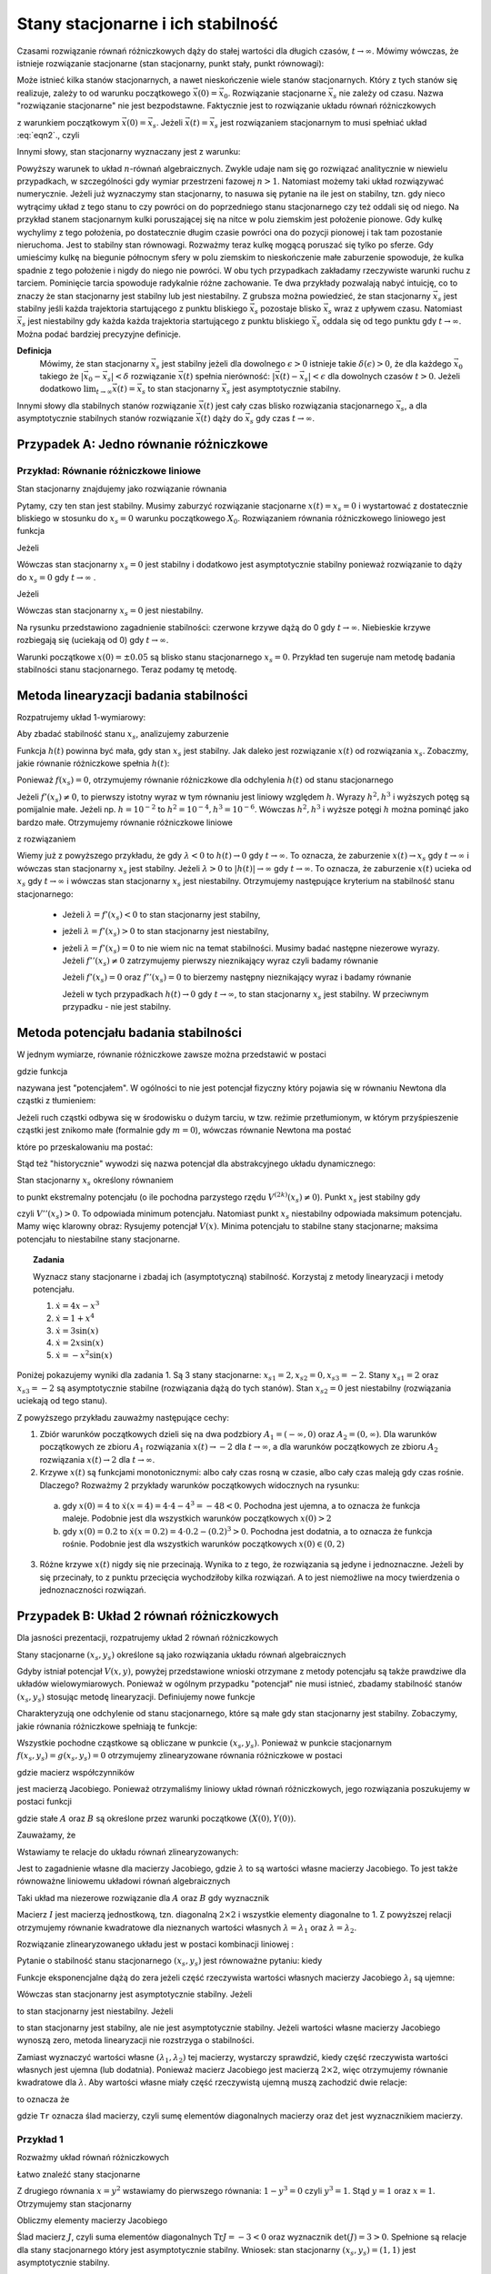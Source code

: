 Stany stacjonarne i ich stabilność
==================================

Czasami rozwiązanie równań różniczkowych dąży do stałej wartości dla długich czasów, :math:`t\to \infty`. Mówimy wówczas, że istnieje rozwiązanie stacjonarne (stan stacjonarny, punkt stały, punkt równowagi): 

.. MATH::
    :label: eqn1

    \lim_{t \to \infty}  \vec x(t) = \vec x_s

Może istnieć kilka stanów stacjonarnych, a nawet nieskończenie wiele stanów stacjonarnych. Który z tych stanów się realizuje,  zależy to od warunku początkowego :math:`\vec x(0) = \vec x_0`. Rozwiązanie stacjonarne :math:`\vec x_s` nie zależy od czasu. Nazwa "rozwiązanie stacjonarne" nie jest bezpodstawne. Faktycznie jest to rozwiązanie układu równań  różniczkowych  

.. MATH::
    :label: eqn2

    \frac{d\vec x}{dt} = \vec F(\vec x), \qquad \vec x(0)  = \vec x_0


z warunkiem początkowym :math:`\vec x(0) = \vec x_s`. Jeżeli  :math:`\vec x(t) = \vec x_s` jest rozwiązaniem stacjonarnym to musi spełniać układ :eq:`eqn2`., czyli

.. MATH::
    :label: eqn3

    \mbox{jeżeli} \qquad \vec x(t) = \vec x_s \qquad \mbox{to} \qquad \frac{d\vec x(t)}{dt} = \frac{d\vec x_s}{dt}=0 = \vec F(\vec x(t)) = \vec F(\vec x_s)) = 0


Innymi słowy, stan stacjonarny wyznaczany jest z warunku:

.. MATH::
    :label: eqn4

    \vec F(\vec x_s)) = 0


Powyższy warunek to układ :math:`n`-równań algebraicznych. Zwykle udaje  nam się go rozwiązać analitycznie w niewielu przypadkach,  w szczególności gdy wymiar przestrzeni fazowej  :math:`n >1`.  Natomiast możemy taki układ rozwiązywać numerycznie. Jeżeli już wyznaczymy stan stacjonarny, to nasuwa się pytanie na ile jest on stabilny, tzn. gdy nieco wytrącimy układ z tego stanu to czy powróci on do poprzedniego stanu stacjonarnego czy też oddali się od niego.  Na przykład stanem stacjonarnym kulki poruszającej się na nitce w polu ziemskim jest położenie pionowe. Gdy kulkę wychylimy z tego położenia, po dostatecznie długim czasie powróci ona do pozycji pionowej i tak tam pozostanie nieruchoma. Jest to stabilny stan równowagi. Rozważmy teraz kulkę mogącą poruszać się tylko po sferze. Gdy umieścimy kulkę na  biegunie północnym sfery w polu ziemskim to nieskończenie małe zaburzenie spowoduje, że kulka spadnie z tego położenie i nigdy do niego nie powróci. W obu tych przypadkach zakładamy  rzeczywiste warunki ruchu z tarciem. Pominięcie tarcia spowoduje radykalnie różne zachowanie. Te dwa przykłady pozwalają nabyć intuicję, co to znaczy że stan stacjonarny jest stabilny lub jest niestabilny.  Z grubsza można powiedzieć, że stan stacjonarny  :math:`\vec x_s` jest stabilny jeśli każda trajektoria startującego z punktu bliskiego :math:`\vec x_s` pozostaje blisko :math:`\vec x_s` wraz z upływem czasu. Natomiast  :math:`\vec x_s` jest niestabilny gdy  każda każda trajektoria startującego z punktu bliskiego :math:`\vec x_s` oddala się od tego punktu gdy :math:`t\to \infty`.  Można podać bardziej precyzyjne definicje.

**Definicja**
  Mówimy, że stan stacjonarny  :math:`\vec x_s` jest stabilny jeżeli  dla dowolnego :math:`\epsilon >0` istnieje 
  takie :math:`\delta(\epsilon) >0`, że dla każdego :math:`\vec x_0` takiego że :math:`| \vec x_0 -\vec x_s| < \delta`
  rozwiązanie :math:`\vec x(t)` spełnia nierówność: :math:`|\vec x(t) - \vec x_s| < \epsilon` dla dowolnych czasów :math:`t>0`. 
  Jeżeli dodatkowo :math:`\lim_{t\to \infty} \vec x(t)  = \vec x_s` to stan stacjonarny :math:`\vec x_s` jest asymptotycznie stabilny.

Innymi słowy dla stabilnych stanów rozwiązanie :math:`\vec x(t)` jest cały czas blisko rozwiązania stacjonarnego :math:`\vec x_s`, a dla asymptotycznie stabilnych stanów rozwiązanie :math:`\vec x(t)` dąży do :math:`\vec x_s`  gdy czas :math:`t\to \infty`.

 

Przypadek A: Jedno równanie różniczkowe
---------------------------------------

Przykład: Równanie różniczkowe liniowe
++++++++++++++++++++++++++++++++++++++

.. MATH::
    :label: eqn5

    \dot x = \lambda x = f(x), \qquad \lambda  \in R


Stan stacjonarny znajdujemy jako rozwiązanie równania

.. MATH::
    :label: eqn6

    f(x_s) = \lambda x_s =0 \qquad \mbox{stąd otrzymujemy stan stacjonarny} \qquad x_s = 0


Pytamy, czy ten stan jest stabilny. Musimy zaburzyć rozwiązanie stacjonarne :math:`x(t) = x_s = 0` i wystartować z dostatecznie bliskiego w stosunku do :math:`x_s=0` warunku początkowego :math:`X_0`. Rozwiązaniem równania różniczkowego liniowego jest funkcja

.. MATH::
    :label: eqn7

    x(t) = X_0 e^{\lambda t}


Jeżeli

.. MATH::
    :label: eqn8

    \lambda  < 0  \qquad \mbox{ to} \qquad x(t) \to 0 \qquad \mbox{dla wszystkich}  \;   X_0  \;  \mbox{bliskich} \; 0


Wówczas stan stacjonarny :math:`x_s=0` jest stabilny i dodatkowo jest asymptotycznie stabilny ponieważ rozwiązanie to dąży do :math:`x_s =0`  gdy  :math:`t\to \infty` .

Jeżeli

.. MATH::
    :label: eqn9

    \lambda >0  \qquad \mbox{ to} \qquad x(t) \to \infty  \qquad \mbox{dla wszystkich}  \;   X_0  \;  \mbox{bliskich} \; 0


Wówczas stan stacjonarny :math:`x_s=0` jest niestabilny.

.. only:: latex

  .. code-block:: python
      
      p1=plot(exp(-x),(x,0,5),color="red")
      p2=plot(exp(x),(x,0,1))
      p3=plot(-exp(-x),(x,0,5),color="red")
      p4=plot(-exp(x),(x,0,1))
      show(p1+p2+p3+p4,axes_labels=['t','x(t)'])

  .. figure:: images/sage_chI023_01.*
     :align: center
     :alt: fig1

     Stabilość punktów stacjonarnych

.. only:: html

  .. sagecellserver::
      :is_verbatim: True
      
      var('x')
      p1=plot(exp(-x),(x,0,5),color="red")
      p2=plot(exp(x),(x,0,1))
      p3=plot(-exp(-x),(x,0,5),color="red")
      p4=plot(-exp(x),(x,0,1))
      show(p1+p2+p3+p4,figsize=(8,3),axes_labels=['t','x(t)'])

  .. end of input

Na rysunku przedstawiono zagadnienie stabilności:  czerwone krzywe dążą do 0 gdy :math:`t\to \infty`. Niebieskie  krzywe rozbiegają się (uciekają od   0) gdy :math:`t\to \infty`.

Warunki początkowe :math:`x(0)=\pm 0.05` są blisko stanu stacjonarnego :math:`x_s=0`. Przykład ten sugeruje nam metodę badania stabilności stanu stacjonarnego. Teraz podamy tę metodę.

 

Metoda linearyzacji badania stabilności
---------------------------------------

Rozpatrujemy układ 1-wymiarowy:

.. MATH::
    :label: eqn10

    \frac{dx}{dt} = \dot x = f(x), \qquad f(x_s) = 0


Aby zbadać stabilność stanu  :math:`x_s`, analizujemy zaburzenie

.. MATH::
    :label: eqn11

    h(t) = x(t) - x_s,  \qquad  |h(0)| = |x(0) - x_s| < \delta


Funkcja :math:`h(t)` powinna być mała, gdy stan :math:`x_s` jest stabilny. Jak daleko jest rozwiązanie :math:`x(t)` od rozwiązania :math:`x_s`. Zobaczmy, jakie równanie różniczkowe spełnia :math:`h(t)`:

.. MATH::
    :label: eqn12

    \frac{dh}{dt} = \frac{d}{dt} [x(t) - x_s]
    
    = \frac{dx}{dt} = f(x) = f( x_s +h)  = f(x_s) + f'(x_s) h + \frac{1}{2} f''(x_s) h^2 + \frac{1}{3!} f'''(x_s) h^3+ \dots


Ponieważ :math:`f(x_s)=0`, otrzymujemy równanie różniczkowe dla odchylenia :math:`h(t)` od stanu stacjonarnego

.. MATH::
    :label: eqn13

    \frac{dh}{dt} =  f'(x_s) h + \frac{1}{2} f''(x_s) h^2 + \frac{1}{3!} f'''(x_s) h^3+ ....


Jeżeli :math:`f'(x_s) \ne 0`, to pierwszy istotny wyraz w tym równaniu jest liniowy 
względem :math:`h`.  Wyrazy :math:`h^2,  h^3` i wyższych potęg są pomijalnie małe. 
Jeżeli np. :math:`h =10^{-2}` to  :math:`h^2 = 10^{-4},  h^3 = 10^{-6}`. Wówczas 
:math:`h^2,  h^3` i wyższe potęgi :math:`h`  można pominąć jako bardzo małe.  
Otrzymujemy równanie różniczkowe liniowe 

.. MATH::
    :label: eqn14

    \frac{dh}{dt} =\lambda h, \qquad \lambda = f'(x_s)


z rozwiązaniem

.. MATH::
    :label: eqn15

    h(t) = h(0)  e^{\lambda t}


Wiemy już z powyższego przykładu, że gdy :math:`\lambda < 0` to :math:`h(t) \to 0` gdy :math:`t\to \infty`. To oznacza, że  zaburzenie :math:`x(t) \to x_s` gdy  :math:`t \to \infty`  i wówczas stan stacjonarny :math:`x_s` jest stabilny.  Jeżeli  :math:`\lambda > 0` to :math:`|h(t)| \to \infty` gdy :math:`t\to \infty`. To oznacza, że  zaburzenie :math:`x(t)` ucieka od :math:`x_s` gdy  :math:`t \to \infty`  i wówczas stan stacjonarny :math:`x_s` jest niestabilny. Otrzymujemy następujące kryterium na stabilność stanu stacjonarnego:

  * Jeżeli :math:`\lambda = f'(x_s) < 0` to  stan stacjonarny jest stabilny,

  * jeżeli :math:`\lambda = f'(x_s) > 0` to  stan stacjonarny jest niestabilny,

  * jeżeli :math:`\lambda = f'(x_s) = 0` to  nie wiem nic na temat stabilności. Musimy badać następne niezerowe wyrazy.  Jeżeli :math:`f''(x_s) \ne 0` zatrzymujemy pierwszy nieznikający wyraz czyli  badamy równanie

    .. MATH::
        :label: eqn16

        \frac{dh}{dt} =\gamma h^2, \qquad \gamma  =  \frac{1}{2}f''(x_s)


    Jeżeli  :math:`f'(x_s) =0` oraz :math:`f''(x_s) =0` to  bierzemy następny nieznikający wyraz i badamy równanie

    .. MATH::
        :label: eqn17

         \frac{dh}{dt} =\nu h^3, \qquad \nu  =    \frac{1}{3!} f'''(x_s) 


    Jeżeli w tych przypadkach :math:`h(t) \to 0` gdy :math:`t\to \infty`, to  stan stacjonarny :math:`x_s` jest stabilny. W przeciwnym przypadku  - nie jest stabilny.

 
Metoda potencjału badania stabilności
-------------------------------------

W jednym wymiarze, równanie różniczkowe  zawsze można przedstawić w postaci


.. MATH::
    :label: eqn18

    \frac{dx}{dt} = \dot x = f(x) = -\frac{dV(x)}{dx} = -V'(x), \qquad f(x_s) = 0


gdzie funkcja

.. MATH::
    :label: eqn19

    V(x) = -\int f(x)  dx 


nazywana jest "potencjałem".  W ogólności to nie jest potencjał fizyczny który pojawia się w równaniu Newtona  dla cząstki z tłumieniem:

.. MATH::
    :label: eqn20

    m \ddot x + \gamma \dot x = -V'(x)


Jeżeli ruch cząstki odbywa się w środowisku o dużym  tarciu, w tzw. reżimie przetłumionym, w którym przyśpieszenie cząstki jest znikomo małe (formalnie gdy :math:`m=0`), wówczas równanie Newtona ma postać

.. MATH::
    :label: eqn21

    \gamma \dot x = -V'(x)


które po przeskalowaniu ma postać:

.. MATH::
    :label: eqn22

    \dot x = -\frac{1}{\gamma} V'(x) = - {\tilde V} '(x)


Stąd też "historycznie" wywodzi się nazwa potencjał dla abstrakcyjnego układu dynamicznego: 

.. MATH::
    :label: eqn23

     \dot x = f(x) =  = -V'(x)


Stan stacjonarny :math:`x_s` określony równaniem

.. MATH::
    :label: eqn24

    f(x_s) = -V'(x_s) = 0


to punkt ekstremalny potencjału (o ile  pochodna parzystego rzędu :math:`V^{(2k)}(x_s) \ne 0`).  Punkt :math:`x_s` jest stabilny gdy

.. MATH::
    :label: eqn25

    \lambda = f'(x_s) = - V''(x_s) < 0


czyli :math:`V''(x_s) > 0`. To odpowiada minimum potencjału. Natomiast punkt :math:`x_s`  niestabilny odpowiada maksimum potencjału. Mamy więc klarowny obraz: Rysujemy potencjał :math:`V(x)`. Minima potencjału to stabilne stany stacjonarne; maksima potencjału to niestabilne stany stacjonarne.

.. topic:: Zadania

  Wyznacz stany stacjonarne i zbadaj ich (asymptotyczną) stabilność. Korzystaj z metody linearyzacji i metody potencjału.  

  1. :math:`\dot x = 4 x - x^3`

  2. :math:`\dot x = 1+x^4`

  3. :math:`\dot x =3 \sin(x)`

  4. :math:`\dot x =2x \sin(x)`

  5. :math:`\dot x =-x^2 \sin(x)`

Poniżej pokazujemy wyniki dla zadania 1. Są 3 stany stacjonarne: 
:math:`x_{s1} = 2,  x_{s2} = 0,  x_{s3} = -2`. Stany  :math:`x_{s1} = 2`  
oraz  :math:`x_{s3} = -2`  są asymptotycznie stabilne (rozwiązania dążą 
do tych stanów). Stan :math:`x_{s2} = 0`  jest niestabilny (rozwiązania 
uciekają od tego stanu).

.. only:: latex

  .. code-block:: python

      var('x,y,z,u,Z,Y,t')
      T0 = srange(0,1.5,0.01)
      f11 = 4*x-x^3
      f12 = 4*y-y^3
      f13 = 4*z-z^3
      f15 = 4*u-u^3
      f16 = 0
      de = vector([f11,f12,f13,0,0,f15])
      ic = [4,0.2,-0.2,2,-2,-4]
      sol5=desolve_odeint(de,ic,T0,[x,y,z,Z,Y,u])
      line(zip(T0,sol5[:,0]),figsize=(7, 4))+\
       line(zip(T0,sol5[:,1]),color='red')+\
       line(zip(T0,sol5[:,2]),color='green')+\
       line(zip(T0,sol5[:,4]),color='gray')+\
       line(zip(T0,sol5[:,5]),color='black')+\
       line(zip(T0,sol5[:,3]),color='violet')

  .. figure:: images/sage_chI023_02.*
     :align: center
     :alt: fig1

     Stabilość punktów stacjonarnych




.. only:: html

  .. sagecellserver::
      :is_verbatim: True

      var('x,y,z,u,Z,Y,t')
      T0 = srange(0,1.5,0.01)
      f11=4*x-x^3
      f12=4*y-y^3
      f13=4*z-z^3
      f15=4*u-u^3
      f16=0
      sol5=desolve_odeint(vector([f11,f12,f13,0,0,f15]),[4,0.2,-0.2,2,-2,-4],T0,[x,y,z,Z,Y,u])
      line(zip(T0,sol5[:,0]),figsize=(7, 4))+\
       line(zip(T0,sol5[:,1]),color='red')+\
       line(zip(T0,sol5[:,2]),color='green')+\
       line(zip(T0,sol5[:,4]),color='gray')+\
       line(zip(T0,sol5[:,5]),color='black')+\
       line(zip(T0,sol5[:,3]),color='violet',axes_labels=['t','x(t)'])

  .. end of input

Z powyższego przykładu zauważmy następujące cechy:

1.  Zbiór warunków początkowych dzieli się na dwa podzbiory :math:`A_1 = (-\infty, 0)` oraz  :math:`A_2=(0, \infty)`. Dla warunków  początkowych ze zbioru :math:`A_1` rozwiązania :math:`x(t) \to -2` dla :math:`t\to\infty`, a  dla warunków  początkowych ze zbioru :math:`A_2` rozwiązania :math:`x(t) \to 2` dla :math:`t\to\infty`.

2. Krzywe :math:`x(t)`  są funkcjami monotonicznymi: albo cały czas rosną w czasie, albo cały czas maleją gdy czas rośnie. Dlaczego? Rozważmy  2 przykłady warunków początkowych widocznych na rysunku:

  (a)  gdy :math:`x(0) = 4` to :math:`\dot x (x=4) = 4\cdot 4 -4^3 = -48 < 0`.   Pochodna jest ujemna, a to oznacza że funkcja maleje. Podobnie jest dla wszystkich warunków początkowych :math:`x(0) > 2`

  (b) gdy :math:`x(0) = 0.2` to :math:`\dot x (x=0.2) = 4\cdot 0.2 -(0.2)^3 > 0`.  Pochodna jest dodatnia, a to oznacza że funkcja rośnie. Podobnie jest dla wszystkich warunków początkowych :math:`x(0)  \in (0, 2)`

3. Różne krzywe :math:`x(t)` nigdy się nie przecinają. Wynika to z tego, że rozwiązania są jedyne i jednoznaczne. Jeżeli by się przecinały,  to z punktu przecięcia wychodziłoby kilka rozwiązań. A to jest niemożliwe na mocy twierdzenia o jednoznaczności rozwiązań.


Przypadek B: Układ  2 równań różniczkowych
------------------------------------------

Dla jasności prezentacji, rozpatrujemy układ 2 równań różniczkowych

.. MATH::
    :label: eqn26

    \dot x = f(x, y),
    
    \dot y = g(x, y).


Stany stacjonarne :math:`(x_s, y_s)`  określone są jako rozwiązania układu równań algebraicznych

.. MATH::
    :label: eqn27

    f(x_s, y_s)=0,
    
    g(x_s, y_s) =0.


Gdyby istniał potencjał :math:`V(x, y)`, powyżej przedstawione wnioski otrzymane z metody potencjału są  także prawdziwe dla układów wielowymiarowych. Ponieważ w ogólnym  przypadku "potencjał" nie musi istnieć,  zbadamy  stabilność stanów   :math:`(x_s, y_s)`  stosując metodę linearyzacji. Definiujemy  nowe funkcje

.. MATH::
    :label: eqn28

    X(t) = x(t) - x_s,
    
    Y(t)=y(t)-y_s.


Charakteryzują one odchylenie od stanu stacjonarnego, które są małe gdy stan stacjonarny jest stabilny. Zobaczymy, jakie równania różniczkowe spełniają te funkcje:

.. MATH::
    :label: eqn29

    \dot X(t) = \dot x(t) - \dot x_s  = \dot x(t) =
    
    = f(x(t), y(t)) = f(x_s +X(t), y_s + Y(t))  = f(x_s, y_s) + \frac{\partial f}{\partial x}  X + \frac{\partial f}{\partial y} Y+ ...


.. MATH::
    :label: eqn30

     \dot Y(t)= \dot y(t) - \dot y_s  = \dot y(t) =
     
     =  g(x(t), y(t)) =g(x_s +X(t), y_s + Y(t))  = gf(x_s, y_s) + \frac{\partial g}{\partial x}  X + \frac{\partial g}{\partial y} Y + ...


Wszystkie pochodne cząstkowe są obliczane w punkcie :math:`(x_s, y_s)`. Ponieważ w punkcie stacjonarnym :math:`f(x_s, y_s)=g(x_s, y_s)=0` otrzymujemy zlinearyzowane równania różniczkowe w postaci

.. MATH::
    :label: eqn31

    \dot X =  a_{11} X +  a_{12} Y


.. MATH::
    :label: eqn32

     \dot Y=  a_{21} X +  a_{22} Y 


gdzie macierz współczynników

.. MATH::
    :label: eqn33

     \qquad \quad J = \begin{bmatrix}\frac{ \partial f}{\partial x}& \frac{\partial f}{\partial y}\\ \frac{\partial g}{\partial x}& \frac{\partial g}{\partial y}  \end{bmatrix}  =   \begin{bmatrix}a_{11} &  a_{12} \\ a_{21}& a_{22}  \end{bmatrix}   \qquad \mbox{obliczona w punkcie} \quad (x_s, y_s)


jest macierzą Jacobiego. Ponieważ otrzymaliśmy liniowy układ równań różniczkowych,  jego rozwiązania poszukujemy w postaci funkcji

.. MATH::
    :label: eqn34

    X(t) = A e^{\lambda t}, \qquad  Y(t) = B e^{\lambda t}


gdzie stałe :math:`A` oraz :math:`B` są określone przez warunki początkowe :math:`(X(0), Y(0))`.

Zauważamy, że

.. MATH::
    :label: eqn35

     \dot X = \lambda X, \qquad \dot Y = \lambda  Y


Wstawiamy te relacje do  układu równań zlinearyzowanych:

.. MATH::
    :label: eqn36

    \lambda A = a_{11} A +  a_{12} B


.. MATH::
    :label: eqn37

     \lambda  Y=  a_{21} A +  a_{22} B 


Jest to zagadnienie własne dla macierzy Jacobiego, gdzie :math:`\lambda` to są wartości własne macierzy Jacobiego. To   jest także  równoważne liniowemu układowi równań algebraicznych 

.. MATH::
    :label: eqn38

    \ (a_{11} - \lambda) A +  a_{12} B  = 0 


.. MATH::
    :label: eqn39

    a_{21} A +  (a_{22} -\lambda) B  = 0 


Taki układ ma niezerowe rozwiązanie dla :math:`A` oraz :math:`B` gdy wyznacznik

.. MATH::
    :label: eqn40

    \det (J-\lambda I) = \left| \begin{array}{cc} a_{11} -\lambda &  a_{12} \\ a_{21}& a_{22} - \lambda  \end{array} \right| = (a_{11} -\lambda) ( a_{22} -\lambda) -a_{12} a_{21} =
    
    = \lambda^2  - (a_{11} +a_{22} ) \lambda +a_{11} a_{22} -a_{12} a_{21} = 0


Macierz :math:`I` jest macierzą jednostkową, tzn. diagonalną :math:`2\times 2` i wszystkie elementy diagonalne to 1. Z powyższej relacji  otrzymujemy równanie kwadratowe dla nieznanych wartości  własnych :math:`\lambda = \lambda_1`  oraz :math:`\lambda = \lambda_2`. 

Rozwiązanie zlinearyzowanego układu jest w postaci kombinacji liniowej :

.. MATH::
    :label: eqn41

    X(t) = A_1  e^{\lambda_1 t} + A_2 e^{\lambda_2 t}, \qquad  Y(t) = B_1 e^{\lambda_1 t} +  B_2 e^{\lambda_2 t}


Pytanie o stabilność stanu stacjonarnego :math:`(x_s, y_s)` jest równoważne pytaniu: kiedy

.. MATH::
    :label: eqn42

    \lim_{t\to \infty} X(t) = 0  \qquad \lim_{t\to \infty} Y(t) = 0


Funkcje eksponencjalne dążą do zera jeżeli część rzeczywista  wartości własnych macierzy Jacobiego :math:`\lambda_i` są  ujemne:

.. MATH::
    :label: eqn43

     Re(\lambda_1) < 0, \qquad Re(\lambda_2) < 0


Wówczas stan stacjonarny jest asymptotycznie stabilny. Jeżeli 

.. MATH::
    :label: eqn44

     Re(\lambda_1) > 0, \qquad \mbox{i/lub} \qquad Re(\lambda_2) >  0


to stan stacjonarny jest niestabilny. Jeżeli 

.. MATH::
    :label: eqn45

     Re(\lambda_1) = Re(\lambda_2) =  0


to stan stacjonarny jest stabilny, ale nie  jest asymptotycznie stabilny. Jeżeli wartości własne macierzy Jacobiego wynoszą zero, metoda linearyzacji nie rozstrzyga o stabilności.

Zamiast wyznaczyć wartości własne :math:`(\lambda_{1}, \lambda_{2})` tej macierzy, wystarczy sprawdzić, kiedy część rzeczywista wartości własnych jest ujemna (lub dodatnia).  Ponieważ macierz Jacobiego jest macierzą :math:`2 \times 2`, więc otrzymujemy równanie kwadratowe  dla :math:`\lambda`. Aby wartości własne miały część rzeczywistą ujemną muszą zachodzić dwie relacje:

.. MATH::
    :label: eqn46

    \lambda_1 + \lambda_2  = a_{11}  + a_{22} <0  \quad \mbox{oraz} \quad \lambda_1 \; \lambda_2 = a_{11} a_{22}  -a_{12}a_{21} > 0,
     
to oznacza że

.. MATH::
    :label: eqn46a
     
    \mbox{Tr} \, J < 0, \qquad \det \,J > 0


gdzie ``Tr`` oznacza ślad macierzy, czyli sumę elementów diagonalnych macierzy oraz :math:`\det` jest wyznacznikiem macierzy.

 

Przykład 1
++++++++++

Rozważmy układ równań różniczkowych

.. MATH::
    :label: eqn47

    \dot x= 1-xy = f(x, y),
    
    \dot y = x-y^2 = g(x, y).


Łatwo znaleźć stany stacjonarne

.. MATH::
    :label: eqn48

     1-xy = 0,
     
     x-y^2 = 0.


Z drugiego równania :math:`x=y^2` wstawiamy do pierwszego równania: :math:`1-y^3=0` czyli :math:`y^3=1`. Stąd :math:`y=1` oraz :math:`x=1`. Otrzymujemy stan stacjonarny

.. MATH::
    :label: eqn49

    (x_s, y_s) = (1, 1)


Obliczmy elementy macierzy Jacobiego

.. MATH::
    :label: eqn50

     \qquad \quad J = \begin{bmatrix}\frac{ \partial f}{\partial x}& \frac{\partial f}{\partial y}\\ \frac{\partial g}{\partial x}& \frac{\partial g}{\partial y}  \end{bmatrix}  =   \begin{bmatrix}-y & -x \\ 1& -2y  \end{bmatrix}    =  \begin{bmatrix}-1 & -1 \\ 1& -2  \end{bmatrix}\qquad \mbox{w punkcie} \quad (x=1, y=1)


Ślad macierz :math:`J`, czyli suma elementów diagonalnych :math:`\mbox{Tr} J = -3 < 0` oraz wyznacznik :math:`\det(J) = 3 > 0`. Spełnione są relacje dla stany stacjonarnego który jest asymptotycznie stabilny. Wniosek: stan stacjonarny :math:`(x_s, y_s) = (1, 1)` jest asymptotycznie stabilny.

Można sprawdzić to, wyliczając explicite wartości własne macierzy Jacobiego:

.. MATH::
    :label: eqn51

    \lambda_1 = \frac{1}{2} (-3+i \sqrt 3), \qquad \lambda_1 = \frac{1}{2} (-3-i \sqrt 3)


Ich części rzeczywiste są ujemne:  :math:`\Re(\lambda_1) = -3/2,  \Re(\lambda_2) = -3/2`. 

 
Przypadek C: Stabilność stanów stacjonarnych układów wielowymiarowych 
--------------------------------------------------------------------- 

Dla układu równań różniczkowych o wymiarze większym niż 2 stosujemy te same metody co dla układu 2 równań różniczkowych.  Oczywiście istnieje więcej różnych przypadków i większe bogactwo własności  stanów stacjonarnych.  Nie będziemy przedstawiali tu przypadku o dowolnym wymiarze. Rozważymy przypadek 3 równań, aby pokazać podobieństwo do przypadku 2 równań. Analizujemy układ 3 równań różniczkowych:

.. MATH::
    :label: eqn52

    \dot x = F_1(x, y, z), \quad x(0) = x_0,
    
    \dot y = F_2(x, y, z),  \quad y(0) = y_0,
    
    \dot z = F_3(x, y, z),  \quad z(0) = z_0.


Stany stacjonarne są określone przez rozwiązania układu równań algebraicznych:

.. MATH::
    :label: eqn53

    F_1(x, y, z) = 0, \quad  F_2(x, y, z) = 0,  \quad  F_3(x, y, z)=0


Z równań tych otrzymujemy  stan stacjonarny   :math:`(x, y, z,) = (x_{s}, y_{s}, z_s)`. Następnie obliczmy macierz Jacobiego 

.. MATH::
    :label: eqn54

     J = \begin{bmatrix}\frac{ \partial F_1}{\partial x}& \frac{\partial F_1}{\partial y}&\frac{ \partial F_1}{\partial z}\\ \frac{ \partial F_2}{\partial x}&  \frac{ \partial F_2}{\partial y} &\frac{ \partial F_2}{\partial z} \\ \frac{ \partial F_3}{\partial x}& \frac{ \partial F_3}{\partial y}&\frac{ \partial F_3}{\partial z} \end{bmatrix}


Obliczmy  macierz Jacobiego w punkcie stacjonarnym :math:`J=J(x_s, y_s, z_s)`.  W ten sposób otrzymujemy macierz liczbową. Kolejnym krokiem jest znalezienie wartości własnych :math:`\lambda = \lambda_i   (i=1, 2, 3)`   tej macierzy, czyli rozwiązanie  wielomianu 3-go stopnia dla :math:`\lambda`:

.. MATH::
    :label: eqn55

     \det (J -\lambda I)  = \left| \begin{array}{ccc}\frac{ \partial F_1}{\partial x} -\lambda & \frac{\partial F_1}{\partial y}&\frac{ \partial F_1}{\partial z}\\ \frac{ \partial F_2}{\partial x}&  \frac{ \partial F_2}{\partial y} -\lambda &\frac{ \partial F_2}{\partial z} \\ \frac{ \partial F_3}{\partial x}& \frac{ \partial F_3}{\partial y}&\frac{ \partial F_3}{\partial z} -\lambda \end{array} \right| =  0


Macierz :math:`I` jest macierzą jednostkową, tzn. diagonalną :math:`3\times 3` i wszystkie elementy diagonalne to 1.

Jeżeli części  rzeczywiste  wszystkich wartości własnych macierzy Jacobiego :math:`\lambda_i` są  ujemne:

.. MATH::
    :label: eqn56

     \Re(\lambda_1) < 0, \qquad \Re(\lambda_2) < 0, \qquad \Re(\lambda_3) < 0


to  stan stacjonarny jest asymptotycznie stabilny. Jeżeli  chociaż jedna z wartości własnych :math:`\lambda_i` ma część rzeczywistą dodatnią

.. MATH::
    :label: eqn57

     \Re(\lambda_1) > 0, \qquad \mbox{i/lub} \qquad \Re(\lambda_2) >  0, \qquad \mbox{i/lub} \qquad \Re(\lambda_3) >  0


to stan stacjonarny jest niestabilny.

W przypadkach wielowymiarowych wygodnie jest stosować metody numeryczne. Obliczanie wartości własnych macierzy jest numerycznie zadaniem łatwym.

 

Przykład 2: Model Lorenza
+++++++++++++++++++++++++

.. MATH::
    :label: eqn58

    \dot x = \sigma (y-x) = F_1(x, y,  z), \qquad x(0) = x_0,
    
    \dot y = x(\rho - z) -y = F_2(x, y,  z), \qquad y(0) = y_0,
    
    \dot z = x y - \beta z = F_3(x, y,  z), \qquad z(0) = z_0.


gdzie wszystkie parametry są dodatnie: :math:`\sigma, \rho, \beta > 0`.

Znajdujemy stany stacjonarne czyli rozwiązujemy układ równań algebraicznych

.. MATH::       
    :label: eqn59

    \sigma (y-x) =0,
    
    x(\rho - z) -y = 0,
    
    x y - \beta z = 0.


Możemy posłużyć się programem w Sage, ale układ ten jest na tyle prosty, że możemy go rozwiązać  sami. Z pierwszego równania wynika, że

.. MATH::
    :label: eqn60

    y=x,


z trzeciego równania otrzymujemy

.. MATH::
    :label: eqn61

    z= \frac{1}{\beta} x^2.


Teraz wstawiamy :math:`x` oraz :math:`z` do drugiego równania otrzymując relację:

.. MATH::
    :label: eqn62

    x \rho - x   {\frac{1}{\beta} }x^2 -x=0,


czyli

.. MATH::
    :label: eqn63

    x [ \rho - 1  - {\frac{1}{\beta} }x^2]=0.


Ta relacja jest prosta i wynika z niej że

.. MATH::
    :label: eqn64

    x= x_1 = 0 \quad \mbox{lub} \quad x=  x_2 = \sqrt{\beta ( \rho -1)} \quad \mbox{lub} \quad x= x_3 =  - \sqrt{\beta ( \rho -1)}


Otrzymujemy 3 stany stacjonarne:

.. MATH::
    :label: eqn65

    P_1 = (x_1, y_1, z_1) =  (0, 0, 0),
    
    P_2 = (x_2, y_2, z_2) =  ( \sqrt{\beta ( \rho -1)}, \sqrt{\beta ( \rho -1)}, \rho - 1),
    
    P_3 = (x_3, y_3, z_3) =  ( - \sqrt{\beta ( \rho -1)}, -  \sqrt{\beta ( \rho -1)}, \rho - 1).


Dla każdego stanu stacjonarnego musimy zbadać jego stabilność analizując zagadnienie własne dla macierzy Jacobiego. No to do dzieła...


.. only:: latex

  .. code-block:: python

      #kilka zmiennych
      var('x y z sigma rho beta alpha')
      #i kilka zalozen
      assume(sigma>0)
      assume(rho>0)
      assume(beta>0)
      #definiujemy rownania rozniczkowe
      F1 = sigma*(y-x)
      F2 = x*(rho-z) - y
      F3 = x*y - beta*z
      #stany stacjonarne
      rozw = solve([F1==0,F2==0,F3==0],[x,y,z])
      P1 = rozw[2]
      P2 = rozw[0]
      P3 = rozw[1]
      #macierz Jakobiego
      J = matrix([
      [diff(F1,x),diff(F1,y),diff(F1,z)],
      [diff(F2,x),diff(F2,y),diff(F2,z)],
      [diff(F3,x),diff(F3,y),diff(F3,z)]
      ])
      #analiza stabilnosci
      punkt='P1' # lub 'P2','P3'
      ##automatycznie
      P = dict(zip(['P1','P2','P3'],[P1,P2,P3]))[punkt]
      J = matrix([
      [
      diff(F1,x)(x=P[0].rhs(),y=P[1].rhs(),z=P[2].rhs()),
      diff(F1,y)(x=P[0].rhs(),y=P[1].rhs(),z=P[2].rhs()),
      diff(F1,z)(x=P[0].rhs(),y=P[1].rhs(),z=P[2].rhs())
      ],
      [
      diff(F2,x)(x=P[0].rhs(),y=P[1].rhs(),z=P[2].rhs()),
      diff(F2,y)(x=P[0].rhs(),y=P[1].rhs(),z=P[2].rhs()),
      diff(F2,z)(x=P[0].rhs(),y=P[1].rhs(),z=P[2].rhs())
      ],
      [
      diff(F3,x)(x=P[0].rhs(),y=P[1].rhs(),z=P[2].rhs()),
      diff(F3,y)(x=P[0].rhs(),y=P[1].rhs(),z=P[2].rhs()),
      diff(F3,z)(x=P[0].rhs(),y=P[1].rhs(),z=P[2].rhs())
      ]
      ])
      #zagadnienie własne macierzy
      dJ = det(J - alpha*matrix(3,3,1)) == 0
      rozwdJ1 = solve(dJ,alpha)
      b,s,r = 1,2,3
      i, j = 0, 0
      for a in rozwdJ1:
        j+=1
        buf = real(a.rhs()(rho=r,beta=b,sigma=s))
        if buf > 0: i += 1
      print "Dla beta=%s, sigma=%s, rho=%s"%(b,s,r)
      print "%s %sjest punktem stabilnym"%(punkt,"" if i == 0 else "nie ")


.. only:: html

  .. sagecellserver::
      :is_verbatim: True

      #kilka zmiennych
      reset()
      var('x y z sigma rho beta alpha')
      #i kilka zalozen
      assume(sigma>0)
      assume(rho>0)
      assume(beta>0)
      #definiujemy rownania rozniczkowe
      F1 = sigma*(y-x)
      F2 = x*(rho-z) - y
      F3 = x*y - beta*z
      html.table([['$F_1$','$F_2$','$F_3$'],[F1,F1,F3]])
      print "stany stacjonarne"
      rozw = solve([F1==0,F2==0,F3==0],[x,y,z])
      P1 = rozw[2]
      P2 = rozw[0]
      P3 = rozw[1]
      html.table([['$P_1$','$P_2$','$P_3$'],[P1,P2,P3]])
      print 'Macierz Jakobiego'
      J = matrix([
      [diff(F1,x),diff(F1,y),diff(F1,z)],
      [diff(F2,x),diff(F2,y),diff(F2,z)],
      [diff(F3,x),diff(F3,y),diff(F3,z)]
      ])
      show(J)
      #################
      #wybieramy punkt#
      #################
      punkt='P2' # lub 'P2','P3'
      ###################
      #badamy stabilnosc#
      ###################
      P = dict(zip(['P1','P2','P3'],[P1,P2,P3]))[punkt]
      J = matrix([
      [
      diff(F1,x)(x=P[0].rhs(),y=P[1].rhs(),z=P[2].rhs()),
      diff(F1,y)(x=P[0].rhs(),y=P[1].rhs(),z=P[2].rhs()),
      diff(F1,z)(x=P[0].rhs(),y=P[1].rhs(),z=P[2].rhs())
      ],
      [
      diff(F2,x)(x=P[0].rhs(),y=P[1].rhs(),z=P[2].rhs()),
      diff(F2,y)(x=P[0].rhs(),y=P[1].rhs(),z=P[2].rhs()),
      diff(F2,z)(x=P[0].rhs(),y=P[1].rhs(),z=P[2].rhs())
      ],
      [
      diff(F3,x)(x=P[0].rhs(),y=P[1].rhs(),z=P[2].rhs()),
      diff(F3,y)(x=P[0].rhs(),y=P[1].rhs(),z=P[2].rhs()),
      diff(F3,z)(x=P[0].rhs(),y=P[1].rhs(),z=P[2].rhs())
      ]
      ])
      print "macierz Jakobiego w punkcie %s"%punkt
      show(P)
      show(J)
      #zagadnienie własne macierzy
      dJ = det(J - alpha*matrix(3,3,1)) == 0
      rozwdJ1 = solve(dJ,alpha)
      #show(rozwdJ1)
      b = 1
      s = 2
      r = 3
      i, j = 0, 0
      for a in rozwdJ1:
       j+=1
       print "sprawdzamy"
       print "wartość własna alpha_%d"%(j)
       buf = real(a.rhs()(rho=r,beta=b,sigma=s))
       show(n(buf))
       if buf < 0:
           print "jest < 0"
       else:
           print "jest > 0"
           i += 1
      print "\n"
      print "Wynika z tego, że dla"
      print "beta=%s, sigma=%s, rho=%s"%(b,s,r)
      html("<h1>%s %sjest punktem stabilnym</h1>"%(punkt,"" if i == 0 else "nie "))

  .. end of input


 

